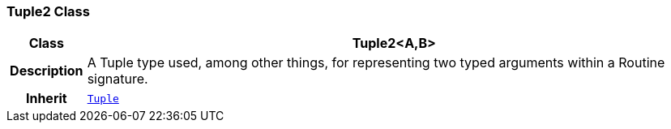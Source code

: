 === Tuple2 Class

[cols="^1,3,5"]
|===
h|*Class*
2+^h|*Tuple2<A,B>*

h|*Description*
2+a|A Tuple type used, among other things, for representing two typed arguments within a Routine signature.

h|*Inherit*
2+|`<<_tuple_class,Tuple>>`

|===
